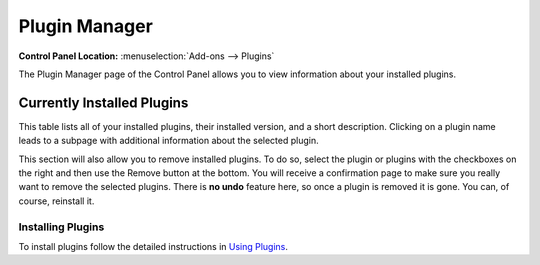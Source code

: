 ==============
Plugin Manager
==============

.. rst-class:: cp-path

**Control Panel Location:** :menuselection:`Add-ons --> Plugins`

The Plugin Manager page of the Control Panel allows you to view
information about your installed plugins.

|Plugin Manager|

Currently Installed Plugins
~~~~~~~~~~~~~~~~~~~~~~~~~~~

This table lists all of your installed plugins, their installed version,
and a short description. Clicking on a plugin name leads to a subpage
with additional information about the selected plugin.

This section will also allow you to remove installed plugins. To do so,
select the plugin or plugins with the checkboxes on the right and then
use the Remove button at the bottom. You will receive a confirmation
page to make sure you really want to remove the selected plugins. There
is **no undo** feature here, so once a plugin is removed it is gone. You
can, of course, reinstall it.

Installing Plugins
------------------

To install plugins follow the detailed instructions in `Using
Plugins <../../templates/plugins.html>`_.

.. |Plugin Manager| image:: ../../images/plugin_manager.png
